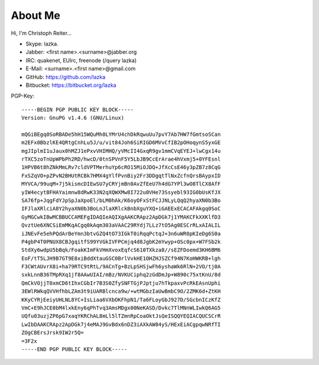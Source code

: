 About Me
========

Hi, I'm Christoph Reiter...

.. figure:: images/il.jpg
    :width: 250px
    :align: right

* Skype: lazka.
* Jabber: <first name>.<surname>@jabber.org
* IRC: quakenet, EUIrc, freenode (/query lazka)

* E-Mail: <surname>.<first name>@gmail.com

* GitHub: https://github.com/lazka
* Bitbucket: https://bitbucket.org/lazka

PGP-Key::

    -----BEGIN PGP PUBLIC KEY BLOCK-----
    Version: GnuPG v1.4.6 (GNU/Linux)

    mQGiBEgq0SoRBADe5hH15WQuMh0LYMrU4chDkRqwuUu7pvY7Ab7HW7fGmtsoSCan
    m2EFx0BbzlKE4QRtgCnhLu5J/u/vit84Joh6SiRIGD6MVvCfIB2pOHoqynS5yxGE
    mgJIplmI1uJaux0hMZJ1ePxvVHIMHQ/yVMcII4GxqR9gv1mmCVqEYEJ+lwCgx14u
    rTXC5zoTnUpWPbPh2RD/hwcD/0tnSPVnF5Y5LbJB9CcErArae4hVxmj5+0YFEsnl
    1HPVB6t8hZNkMmLRv7cldVPTMerhuYp6cRO15MiOJDQ+JfXcCsE46y3pZB7z8CqG
    FxSZqVO+pZPvN2BHUtRCBk7HMX4gYlfPvnBiy2Fr3DDgqtTlNxZcfnQrsBAypxID
    MYVCA/99uqM+7j5kismcDIEwSU7yCRYjmBn0AvZfEeU7h4dG7YPl3wO8TlCX8AfF
    yIW4ecytBFHAYaimnw8dRwK33N2qXQWXMw8I722u0VHe73Ssyebl93IG0bUsKfJX
    SA76fp+JqgFdYJpSpJaXpoEl/bLM0hAk/K6oyOFxStFCJJNLyLQqQ2hyaXN0b3Bo
    IFJlaXRlciA8Y2hyaXN0b3BoLnJlaXRlckBnbXguYXQ+iGAEExECACAFAkgq0SoC
    GyMGCwkIBwMCBBUCCAMEFgIDAQIeAQIXgAAKCRApz2ApDGk7j1YMAKCFkXXKlfD3
    QvztUe6XNCSiEmMKqACgq0kAqm303aVAAC29RYdj7LLz7tO5Ag0ESCrRLxAIALIL
    iJNEvFe5ehPQdArBeYmn3btvGZQ4tO73IGkT0iRqqPctqJ+3n6uWR0pKIeDg6S0a
    P4gbP4T0PNUX8CBJgqitfS99YVGkIVFPCmjq4d8JgbK2mYwyp+OSc0px+W7FSb2k
    StdXy6wdpU5bBqk/FoakKImFkVHmXvoxEqfcS610TXkza8//sEZFDoemd3KH6BM6
    EoF/tT5LJH9B7GT9E8xiBddXtauGSC0BrlVvkHE1OHZHJSZCf94N7KoHWKRB+lgh
    F3CWtAUvrX8i+ha79RTC9tRtL/9ACnTg+BzLpSHSjwFh6yshaWk6RlN+2VO/tj0A
    sxkLnnB36TMpRXq1jf8AAwUIAI/mBz/NVKUCiphq2zGdDmJp+W890c75xtKnU/8d
    QmCkVOjjT0xmCD6tIhxCGbIr7B3S0ZfySNFTGjPJptju7hTkpaxvPcRkEAsnUphi
    3EWlRWkqQVVHfhbLZAm3t9iUARBlcnca9w/+wtMGbzIaUwBmbC9O/2ZMK6d+ZtKH
    KKyCYRjEeiyUHLNL8YC+IsLiaa6VXbOKFhpN1/Ta6FLoyGbJ927D/SGcbnICzKfZ
    VmC+E9hJCE0bM4lxkEny6qPhTvq3AmsMDgx00NeKASD/Dvkc7TlMNnWLIwkQ6AG5
    UQfu03uzjZP6pG7xaqYKRChAL8mLl5lTZmnRpCoaOktJsQeISQQYEQIACQUCSCrR
    LwIbDAAKCRApz2ApDGk7j4eMAJ9GvBdx6nDZ3iAXkAW84yS/HExEiACgpqwNRfTI
    ZOgCBErsJrsk9IW2r5Q=
    =3F2x
    -----END PGP PUBLIC KEY BLOCK-----
